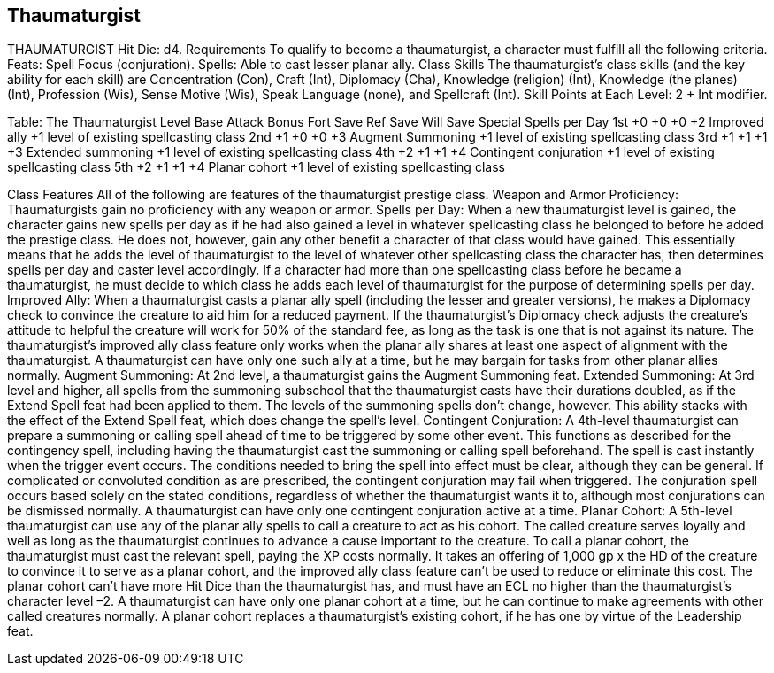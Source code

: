 Thaumaturgist
-------------

THAUMATURGIST
Hit Die: d4.
Requirements
To qualify to become a thaumaturgist, a character must fulfill all the following criteria.
Feats: Spell Focus (conjuration).
Spells: Able to cast lesser planar ally.
Class Skills
The thaumaturgist’s class skills (and the key ability for each skill) are Concentration (Con), Craft (Int), Diplomacy (Cha), Knowledge (religion) (Int), Knowledge (the planes) (Int), Profession (Wis), Sense Motive (Wis), Speak Language (none), and Spellcraft (Int).
 Skill Points at Each Level: 2 + Int modifier.

Table: The Thaumaturgist
Level
Base
Attack
Bonus
Fort
Save
Ref
Save
Will
Save
Special
Spells per Day
1st
+0
+0
+0
+2
Improved ally
+1 level of existing spellcasting class
2nd
+1
+0
+0
+3
Augment Summoning
+1 level of existing spellcasting class
3rd
+1
+1
+1
+3
Extended summoning
+1 level of existing spellcasting class
4th
+2
+1
+1
+4
Contingent conjuration
+1 level of existing spellcasting class
5th
+2
+1
+1
+4
Planar cohort
+1 level of existing spellcasting class

Class Features
All of the following are features of the thaumaturgist prestige class.
Weapon and Armor Proficiency: Thaumaturgists gain no proficiency with any weapon or armor.
Spells per Day: When a new thaumaturgist level is gained, the character gains new spells per day as if he had also gained a level in whatever spellcasting class he belonged to before he added the prestige class. He does not, however, gain any other benefit a character of that class would have gained. This essentially means that he adds the level of thaumaturgist to the level of whatever other spellcasting class the character has, then determines spells per day and caster level accordingly.
If a character had more than one spellcasting class before he became a thaumaturgist, he must decide to which class he adds each level of thaumaturgist for the purpose of determining spells per day.
Improved Ally: When a thaumaturgist casts a planar ally spell (including the lesser and greater versions), he makes a Diplomacy check to convince the creature to aid him for a reduced payment. If the thaumaturgist’s Diplomacy check adjusts the creature’s attitude to helpful the creature will work for 50% of the standard fee, as long as the task is one that is not against its nature. 
The thaumaturgist’s improved ally class feature only works when the planar ally shares at least one aspect of alignment with the thaumaturgist.
A thaumaturgist can have only one such ally at a time, but he may bargain for tasks from other planar allies normally.
Augment Summoning: At 2nd level, a thaumaturgist gains the Augment Summoning feat.
Extended Summoning: At 3rd level and higher, all spells from the summoning subschool that the thaumaturgist casts have their durations doubled, as if the Extend Spell feat had been applied to them. The levels of the summoning spells don’t change, however. This ability stacks with the effect of the Extend Spell feat, which does change the spell’s level.
Contingent Conjuration: A 4th-level thaumaturgist can prepare a summoning or calling spell ahead of time to be triggered by some other event. This functions as described for the contingency spell, including having the thaumaturgist cast the summoning or calling spell beforehand. The spell is cast instantly when the trigger event occurs. 
The conditions needed to bring the spell into effect must be clear, although they can be general. If complicated or convoluted condition as are prescribed, the contingent conjuration may fail when triggered. The conjuration spell occurs based solely on the stated conditions, regardless of whether the thaumaturgist wants it to, although most conjurations can be dismissed normally. A thaumaturgist can have only one contingent conjuration active at a time.
Planar Cohort: A 5th-level thaumaturgist can use any of the planar ally spells to call a creature to act as his cohort. The called creature serves loyally and well as long as the thaumaturgist continues to advance a cause important to the creature. 
To call a planar cohort, the thaumaturgist must cast the relevant spell, paying the XP costs normally. It takes an offering of 1,000 gp x the HD of the creature to convince it to serve as a planar cohort, and the improved ally class feature can’t be used to reduce or eliminate this cost. The planar cohort can’t have more Hit Dice than the thaumaturgist has, and must have an ECL no higher than the thaumaturgist’s character level –2.
A thaumaturgist can have only one planar cohort at a time, but he can continue to make agreements with other called creatures normally. A planar cohort replaces a thaumaturgist’s existing cohort, if he has one by virtue of the Leadership feat.
